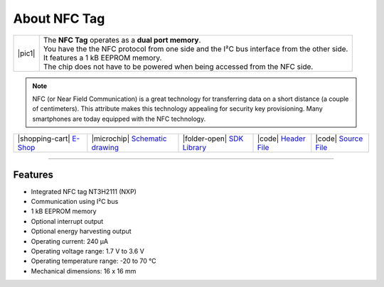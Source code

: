 #############
About NFC Tag
#############

.. |pic1| thumbnail:: ../_static/hardware/about-nfc/nfc-tag.png
    :width: 300em
    :height: 300em

+------------------------+-------------------------------------------------------------------------------------------------------+
| |pic1|                 | | The **NFC Tag** operates as a **dual port memory**.                                                 |
|                        | | You have the the NFC protocol from one side and the I²C bus interface from the other side.          |
|                        | | It features a 1 kB EEPROM memory.                                                                   |
|                        | | The chip does not have to be powered when being accessed from the NFC side.                         |
+------------------------+-------------------------------------------------------------------------------------------------------+

.. note::

    NFC (or Near Field Communication) is a great technology for transferring data on a short distance (a couple of centimeters).
    This attribute makes this technology appealing for security key provisioning. Many smartphones are today equipped with the NFC technology.

+-----------------------------------------------------------------------+--------------------------------------------------------------------------------------------------------------+------------------------------------------------------------------------------+-----------------------------------------------------------------------------------------------+-----------------------------------------------------------------------------------------------+
| |shopping-cart| `E-Shop <https://shop.hardwario.com/nfc-tag/>`_       | |microchip| `Schematic drawing <https://github.com/hardwario/bc-hardware/tree/master/out/bc-tag-nfc>`_       | |folder-open| `SDK Library <https://sdk.hardwario.com/group__bc__tag__nfc>`_ | |code| `Header File <https://github.com/hardwario/bcf-sdk/blob/master/bcl/inc/bc_tag_nfc.h>`_ | |code| `Source File <https://github.com/hardwario/bcf-sdk/blob/master/bcl/src/bc_tag_nfc.c>`_ |
+-----------------------------------------------------------------------+--------------------------------------------------------------------------------------------------------------+------------------------------------------------------------------------------+-----------------------------------------------------------------------------------------------+-----------------------------------------------------------------------------------------------+

----------------------------------------------------------------------------------------------

********
Features
********

- Integrated NFC tag NT3H2111 (NXP)
- Communication using I²C bus
- 1 kB EEPROM memory
- Optional interrupt output
- Optional energy harvesting output
- Operating current: 240 µA
- Operating voltage range: 1.7 V to 3.6 V
- Operating temperature range: -20 to 70 °C
- Mechanical dimensions: 16 x 16 mm

